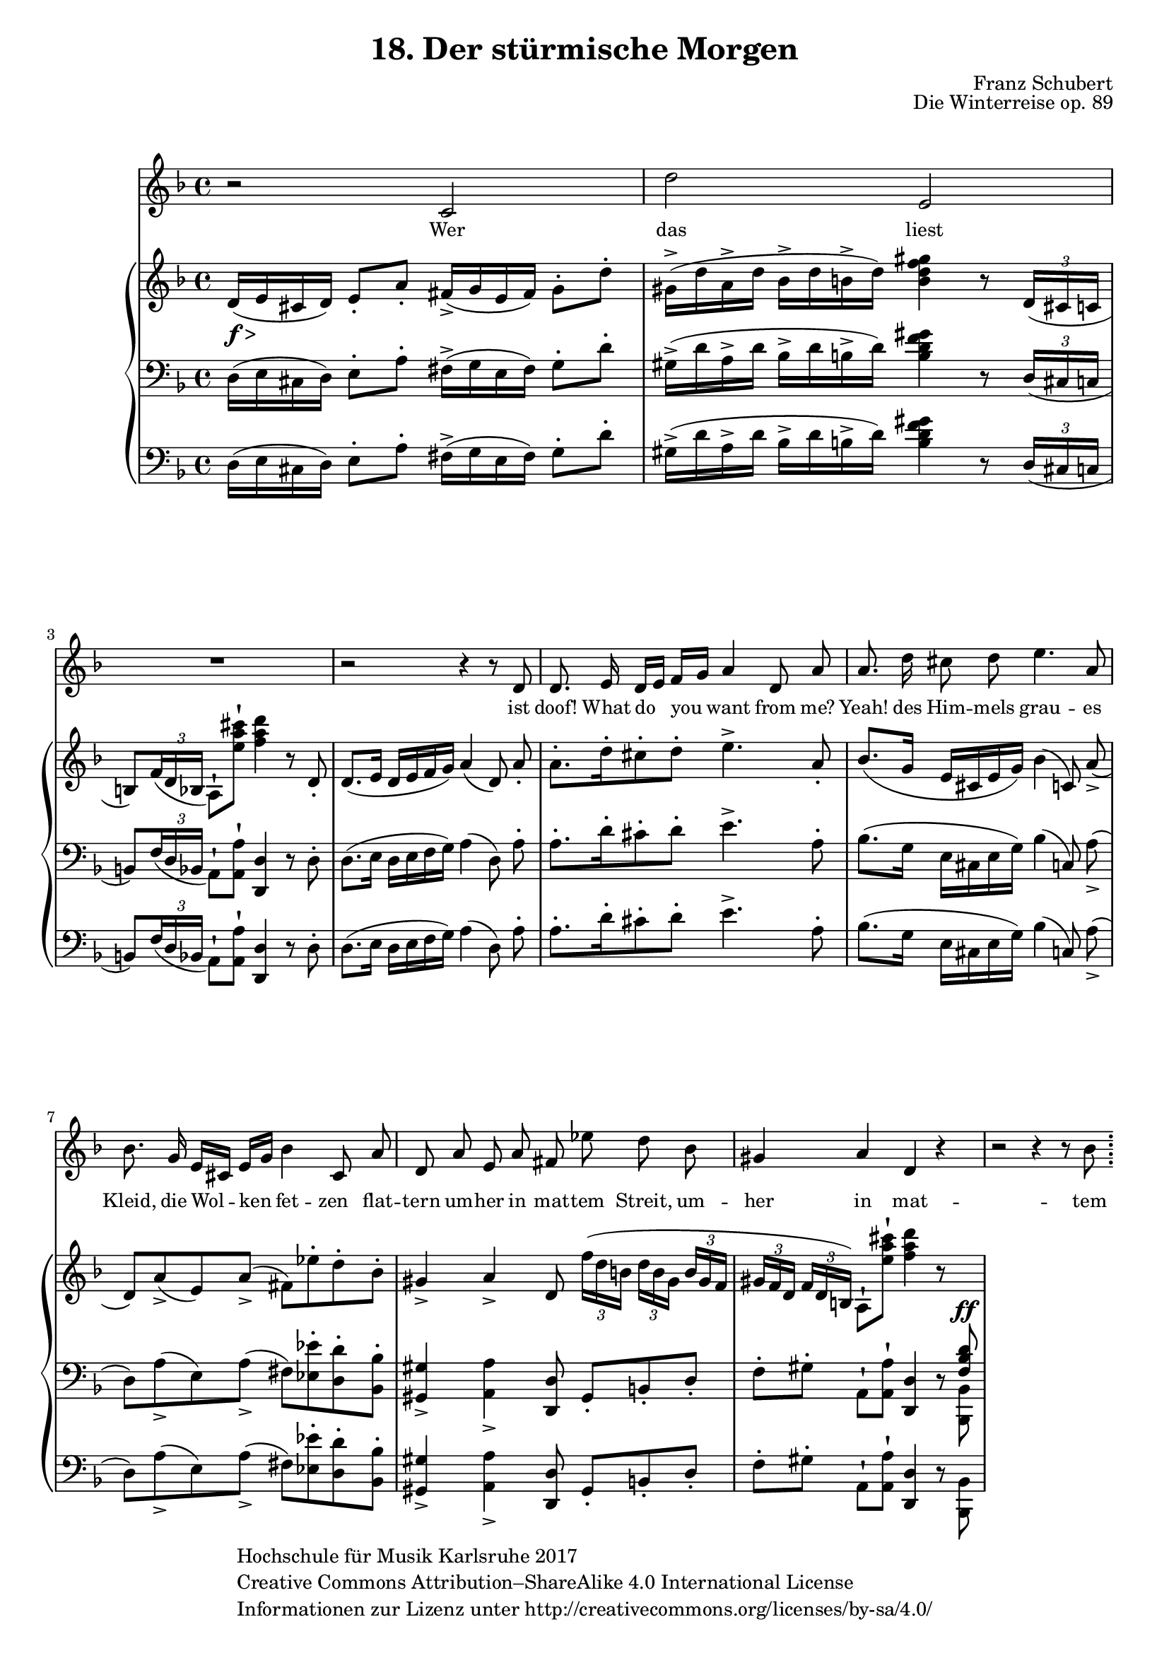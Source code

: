 \version "2.18.2"

#(set-global-staff-size 18)

\paper{
    

   ragged-last-bottom = ##f
}

hfmCopyright = \markup{ \with-url #"www.creativecommons.org/licenses/by-sa/4.0/"
    \general-align #Y #CENTER {
            \column {
                "Hochschule für Musik Karlsruhe 2017"
                "Creative Commons Attribution–ShareAlike 4.0 International License"
                "Informationen zur Lizenz unter http://creativecommons.org/licenses/by-sa/4.0/"
            }
        }
    }


\header {
    title = "18. Der stürmische Morgen"
    opus = "Die Winterreise op. 89"
    composer = "Franz Schubert"
    copyright = \hfmCopyright
    tagline = ##f
}

global = {
    \key d \minor
    \time 4/4
    \override Script #'padding = #0.7
    \override TupletBracket.bracket-visibility = #'if-no-beam
}

stimme = \relative c' {
    \global
    \autoBeamOff
    r2 c d' e,
    R1
    r2 r4 r8 d
    d8. e16 d[ e] f[ g] a4 d,8 a'
    a8. d16 cis8 d e4. a,8
    bes8. g16 e[ cis] e[ g] bes4 cis,8 a'
    d, a' e a fis es' d bes
    gis4 a d, r
    r2 r4 r8 bes'
    \bar ";"
}

text = \lyricmode { \small
    Wer das liest ist doof!
    What do you want from me?
    Yeah!
   
    des Him -- mels grau -- es Kleid,
    die Wol -- ken fet -- zen__ flat -- tern
    um -- her in mat -- tem Streit,
    um -- her in mat -- tem Streit.
    Und
}

right = \relative c' {
    \global
    d16(_\markup { \dynamic f > } e cis d) e8-. a-. fis16(_> g e fis) g8-. d'-.
    gis,16^>( d' a^> d bes^> d b^> d) <b d f gis>4 r8 \tuplet 3/2 { d,16( cis c }
    b8) \tuplet 3/2 { f'16_( d bes } a8)^! <e'' a cis>^! <f a d>4 r8 d,8-.
    d8.( e16 d e f g) a4( d,8) \noBeam a'-.
    a8.[-. d16-. cis8-. d]-. e4.^> a,8-.
    bes8.([ g16] e[ cis e g]) bes4( c,8) \noBeam a'(_>
    d,)[ a'_>( e) a]_>( fis)[ es'-. d-. bes-.]
    gis4_> a_> d,8 \tuplet 3/2 8 { f'16[( d b] d[ b gis] b gis f
    gis[ f d] f d b) } a8^! <e'' a cis>^! <f a d>4 r8 \change Staff = "down" \voiceOne <f,, bes d>^\ff
}

left = \relative c {
    \global
    d16( e cis d) e8-. a-. fis16->( g e fis) g8-. d'-.
    gis,16^>( d' a^> d bes^> d b^> d) <b d f gis>4 r8 \tuplet 3/2 { d,16( cis c } \break
    b8) \tuplet 3/2 { f'16_( d bes } a8)^! <a a'>^! <d, d'>4 r8 d'-.
    d8.( e16 d e f g) a4( d,8) \noBeam a'-.
    a8.[-. d16-. cis8-. d]-. e4.^> a,8-.
    bes8.([ g16] e[ cis e g]) bes4( c,8) \noBeam a'(_>
    d,)[ a'_>( e) a]_>( fis)[ <es es'>-. <d d'>-. <bes bes'>-.]
    <gis gis'>4_> <a a'>_> <d, d'>8 gis8-.[ b-. d-.]
    f-.[ gis-.] a,^! <a a'>^!<d, d'>4 r8 \voiceTwo <bes bes'>
}

\score {
    <<
        
        \new Staff { \stimme \addlyrics { \text } }
           \new PianoStaff <<
            \new Staff = "up" { \right }
            \new Staff = "down" { \clef bass \left }
        \new Staff = "down" { \clef bass \left } 
        >>
         
         
        
    >>
    \layout { }
}
